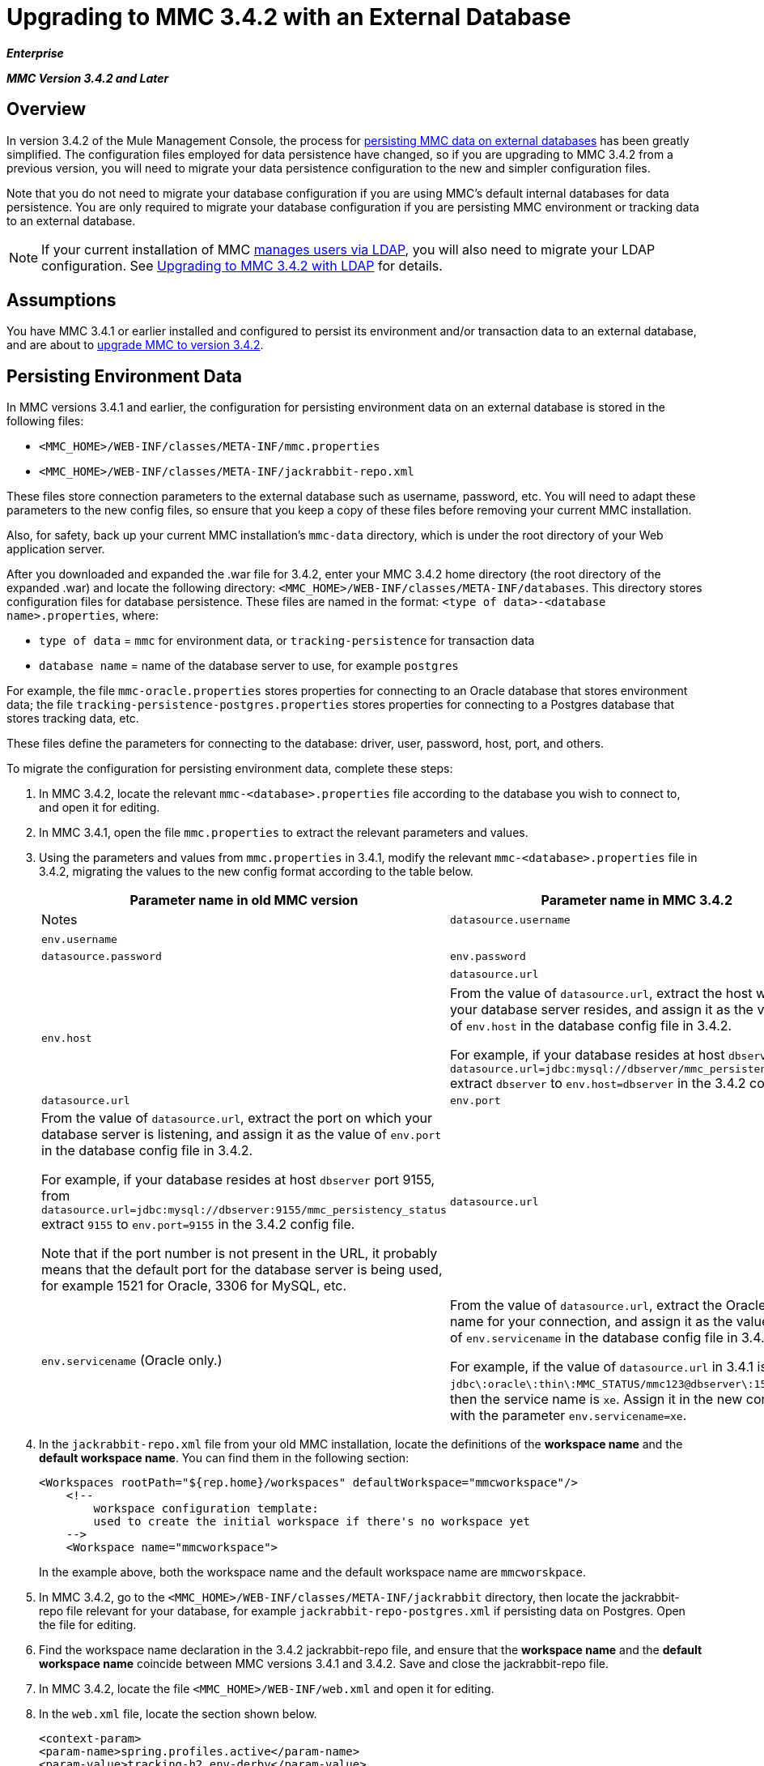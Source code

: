 = Upgrading to MMC 3.4.2 with an External Database

*_Enterprise_*

*_MMC Version 3.4.2 and Later_*

== Overview

In version 3.4.2 of the Mule Management Console, the process for link:/docs/display/34X/Persisting+MMC+Data+On+External+Databases+in+MMC+3.4.2[persisting MMC data on external databases] has been greatly simplified. The configuration files employed for data persistence have changed, so if you are upgrading to MMC 3.4.2 from a previous version, you will need to migrate your data persistence configuration to the new and simpler configuration files.

Note that you do not need to migrate your database configuration if you are using MMC's default internal databases for data persistence. You are only required to migrate your database configuration if you are persisting MMC environment or tracking data to an external database.

[NOTE]
If your current installation of MMC link:/docs/display/34X/Persisting+MMC+Data+On+External+Databases+in+MMC+3.4.2[manages users via LDAP], you will also need to migrate your LDAP configuration. See link:/docs/display/34X/Upgrading+to+MMC+3.4.2+with+LDAP[Upgrading to MMC 3.4.2 with LDAP] for details.

== Assumptions

You have MMC 3.4.1 or earlier installed and configured to persist its environment and/or transaction data to an external database, and are about to link:/docs/display/34X/Installing+or+Upgrading+Mule+Management+Console+3.4.2[upgrade MMC to version 3.4.2].

== Persisting Environment Data

In MMC versions 3.4.1 and earlier, the configuration for persisting environment data on an external database is stored in the following files:

* `<MMC_HOME>/WEB-INF/classes/META-INF/mmc.properties`
* `<MMC_HOME>/WEB-INF/classes/META-INF/jackrabbit-repo.xml`

These files store connection parameters to the external database such as username, password, etc. You will need to adapt these parameters to the new config files, so ensure that you keep a copy of these files before removing your current MMC installation.

Also, for safety, back up your current MMC installation's `mmc-data` directory, which is under the root directory of your Web application server.

After you downloaded and expanded the .war file for 3.4.2, enter your MMC 3.4.2 home directory (the root directory of the expanded .war) and locate the following directory: `<MMC_HOME>/WEB-INF/classes/META-INF/databases`. This directory stores configuration files for database persistence. These files are named in the format: `<type of data>-<database name>.properties`, where:

* `type of data` = `mmc` for environment data, or `tracking-persistence` for transaction data
* `database name` = name of the database server to use, for example `postgres`

For example, the file `mmc-oracle.properties` stores properties for connecting to an Oracle database that stores environment data; the file `tracking-persistence-postgres.properties` stores properties for connecting to a Postgres database that stores tracking data, etc.

These files define the parameters for connecting to the database: driver, user, password, host, port, and others.

To migrate the configuration for persisting environment data, complete these steps:

. In MMC 3.4.2, locate the relevant `mmc-<database>.properties` file according to the database you wish to connect to, and open it for editing.
. In MMC 3.4.1, open the file `mmc.properties` to extract the relevant parameters and values.
. Using the parameters and values from `mmc.properties` in 3.4.1, modify the relevant `mmc-<database>.properties` file in 3.4.2, migrating the values to the new config format according to the table below.
+
[width="100%",cols=",",options="header"]
|===
|Parameter name in old MMC version |Parameter name in MMC 3.4.2 |Notes
|`datasource.username` |`env.username` | 
|`datasource.password` |`env.password` | 
|`datasource.url` |`env.host` a|
From the value of `datasource.url`, extract the host where your database server resides, and assign it as the value of `env.host` in the database config file in 3.4.2.

For example, if your database resides at host `dbserver`, from `datasource.url=jdbc:mysql://dbserver/mmc_persistency_status` extract `dbserver` to `env.host=dbserver` in the 3.4.2 config file.
|`datasource.url` |`env.port` a|
From the value of `datasource.url`, extract the port on which your database server is listening, and assign it as the value of `env.port` in the database config file in 3.4.2.

For example, if your database resides at host `dbserver` port 9155, from `datasource.url=jdbc:mysql://dbserver:9155/mmc_persistency_status` extract `9155` to `env.port=9155` in the 3.4.2 config file.

Note that if the port number is not present in the URL, it probably means that the default port for the database server is being used, for example 1521 for Oracle, 3306 for MySQL, etc.
|`datasource.url` |`env.servicename` (Oracle only.) a|
From the value of `datasource.url`, extract the Oracle service name for your connection, and assign it as the value of `env.servicename` in the database config file in 3.4.2.

For example, if the value of `datasource.url` in 3.4.1 is `jdbc\:oracle\:thin\:MMC_STATUS/mmc123``@dbserver``\:``1521``\:xe`, then the service name is `xe`. Assign it in the new config file with the parameter `env.servicename=xe`.
|===

. In the `jackrabbit-repo.xml` file from your old MMC installation, locate the definitions of the *workspace name* and the *default workspace name*. You can find them in the following section:
+
[source]
----
<Workspaces rootPath="${rep.home}/workspaces" defaultWorkspace="mmcworkspace"/>
    <!--
        workspace configuration template:
        used to create the initial workspace if there's no workspace yet
    -->
    <Workspace name="mmcworkspace">
----
+
In the example above, both the workspace name and the default workspace name are `mmcworskpace`.

. In MMC 3.4.2, go to the `<MMC_HOME>/WEB-INF/classes/META-INF/jackrabbit` directory, then locate the jackrabbit-repo file relevant for your database, for example `jackrabbit-repo-postgres.xml` if persisting data on Postgres. Open the file for editing.
. Find the workspace name declaration in the 3.4.2 jackrabbit-repo file, and ensure that the *workspace name* and the *default workspace name* coincide between MMC versions 3.4.1 and 3.4.2. Save and close the jackrabbit-repo file.
. In MMC 3.4.2, locate the file `<MMC_HOME>/WEB-INF/web.xml` and open it for editing.
. In the `web.xml` file, locate the section shown below.
+
[source]
----
<context-param>
<param-name>spring.profiles.active</param-name>
<param-value>tracking-h2,env-derby</param-value>
</context-param>
----

. Replace the string `env-derby` with `env-<database_name>`. For example, if persisting data on postgres, replace it with `env-postgres`.
. After completing the above steps, you can remove your old MMC installation by deleting its home directory in the root directory of your Web app server. However, it is recommended that you keep the backup copies of the old database configuration files until you ensure that MMC 3.4.2 connects properly to the database.

After you have completed configuration, start MMC 3.4.2.

== Persisting Transaction Data

In MMC versions 3.4.1 and earlier, the configuration for persisting transaction data (Business Events) on an external database is stored in the following files:

* `<MMC_HOME>/WEB-INF/classes/META-INF/persistence.xml`
* `<MMC_HOME>/WEB-INF/classes/mmc-persistence.properties`(if present on your installation)
* `<MMC_HOME>/WEB-INF/classes/META-INF/applicationContext-tracking.xml`

These files store connection parameters to the external database such as username, password, etc. You will need to adapt these parameters to the new config files, so ensure that you keep a copy of these files before removing your current MMC installation.

Also, for safety, back up your current MMC installation's `mmc-data` directory, which is under the root directory of your Web application server.

After you downloaded and expanded the .war file for 3.4.2, enter your MMC 3.4.2 home directory and locate the following directory: `<MMC_HOME/WEB-INF/classes/META-INF/databases`. This directory stores configuration files for database persistence. These files are named in the format: `<type of data>-<database name>.properties`, where:

* `type of data` = `mmc` for environment data, or `tracking-persistence` for transaction data
* `database name` = name of the database server to use, for example `postgres`

For example, the file `mmc-oracle.properties` stores properties for connecting to an Oracle database that stores environment data; the file `tracking-persistence-postgres.properties` stores properties for connecting to a Postgres database that stores tracking data, etc.

These files define the parameters for connecting to the database: driver, user, password, host, port, and others.

To migrate the configuration for persisting tracking data, complete these steps:

. In your old MMC installation, open the file `applicationContext-tracking.xml`, then locate the bean `dataSource`, shown below.
+
[source]
----
<bean id="dataSource" class="org.springframework.jdbc.datasource.DriverManagerDataSource">
    <property name="driverClassName" value="oracle.jdbc.driver.OracleDriver" />
    <property name="url" value="jdbc:oracle:thin:@127.0.0.1:1521:xe" />
    <property name="username" value="TRACKER" />
    <property name="password" value="tracker" />
</bean>
----
+
You will migrate the values in the code above to the database config files in MMC 3.4.2.
+
[NOTE]
Depending on the configuration in your old MMC installation, some of the values displayed in the code above may actually reside in `persistence.xml` or `mmc-persistence.properties`.

. In MMC 3.4.2, locate the relevant `tracking-persistence-<database>.properties` file according to the database you wish to connect to, and open it for editing.
. Using the parameters and values from MMC 3.4.1, modify the relevant `mmc-<database>.properties` file in 3.4.2, migrating the values to the new config format according to the table below.
+
[width="100%",cols=",",options="header"]
|===
|Parameter name in 3.4.1 |Parameter name in 3.4.2 |Notes
|`username` |`mmc.tracking.db.username` | 
|`password` |`mmc.tracking.db.password` | 
|`url` |`mmc.tracking.db.host` a|
From the value of `url`, extract the host where your database server resides, and assign it as the value of `mmc.tracking.db.host` in the database config file in 3.4.2.

For example, if your database resides at host `dbserver`, from `datasource.url=jdbc:mysql://dbserver/mmc_persistency_status` extract `dbserver` to `mmc.tracking.db.host=dbserver` in the 3.4.2 config file.
|`url` |`mmc.tracking.db.port` a|
From the value of `url`, extract the port on which your database server is listening, and assign it as the value of `mmc.tracking.db.port` in the database config file in 3.4.2.

For example, if your database resides at host `dbserver` port 9155, from `datasource.url=jdbc:mysql://dbserver:9155/mmc_persistency_status` extract `9155` to `mmc.tracking.db.port=9155` in the 3.4.2 config file.

Note that if the port number is not present in the URL, it probably means that the default port for the database server is being used, for example 1521 for Oracle, 3306 for MySQL, etc.
|`url` |`mmc.tracking.db.servicename` a|
From the value of `url`, extract the Oracle service name for your connection, and assign it as the value of `mmc.tracking.db.servicename` in the database config file in 3.4.2.

For example, if the value of `url` in 3.4.1 is `jdbc:oracle:thin:MMC_STATUS/mmc123``@dbserver``:``1521``:xe`, then the service name is `xe`. Assign it in the new config file with the parameter `env.servicename=xe`.
|===

. In MMC 3.4.2, locate the file `<MMC_HOME>/WEB-INF/web.xml` and open it for editing.
. In the `web.xml` file, locate the section shown below.
. Replace the string `tracking-h2` with `tracking-<database_name>`. For example, if persisting data on postgres, replace it with `tracking-postgres`.
. After completing the above steps, you can remove your old MMC installation by deleting its home directory in the root directory of your Web app server. However, it is recommended that you keep the backup copies of the old database configuration files until you ensure that MMC 3.4.2 connects properly to the database.

[NOTE]
The exact configuration details in your old MMC installation may vary. Before deleting your old MMC installation, make complete backups of all relevant config files. Bear in mind that aside from the database connection parameters listed in this page, a custom configuration may contain additional parameters not listed here, which you will also need to migrate to the new configuration.

After you have completed configuration, start MMC 3.4.2.

== See Also

* Read an overview of link:/docs/display/34X/Configuring+MMC+3.4.2+for+External+Databases+-+Quick+Reference[configuring MMC for external databases], which includes links to detailed instructions for each supported database server.
* Learn how to link:/docs/display/34X/Upgrading+to+MMC+3.4.2+with+LDAP[upgrade to MMC 3.4.2 with LDAP].
